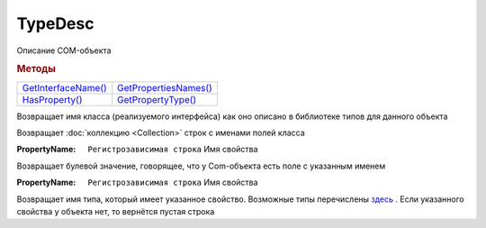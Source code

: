 TypeDesc
========

Описание COM-объекта


.. rubric:: Методы

+------------------------------+--------------------------------+
| |TypeDesc-GetInterfaceName|_ | |TypeDesc-GetPropertiesNames|_ |
+------------------------------+--------------------------------+
| |TypeDesc-HasProperty|_      | |TypeDesc-GetPropertyType|_    |
+------------------------------+--------------------------------+

.. |TypeDesc-GetInterfaceName| replace:: GetInterfaceName()
.. |TypeDesc-GetPropertiesNames| replace:: GetPropertiesNames()
.. |TypeDesc-HasProperty| replace:: HasProperty()
.. |TypeDesc-GetPropertyType| replace:: GetPropertyType()


.. _TypeDesc-GetInterfaceName:
.. method:: TypeDesc.GetInterfaceName()

Возвращает имя класса (реализуемого интерфейса) как оно описано в библиотеке типов для данного объекта



.. _TypeDesc-GetPropertiesNames:
.. method:: TypeDesc.GetPropertiesNames()

Возвращает :doc:`коллекцию <Collection>` строк с именами полей класса



.. _TypeDesc-HasProperty:
.. method:: TypeDesc.HasProperty(PropertyName)

:PropertyName: ``Регистрозависимая строка`` Имя свойства

Возвращает булевой значение, говорящее, что у Com-объекта есть поле с указанным именем



.. _TypeDesc-GetPropertyType:
.. method:: TypeDesc.GetPropertyType(PropertyName)

:PropertyName: ``Регистрозависимая строка`` Имя свойства

Возвращает имя типа, который имеет указанное свойство.
Возможные типы перечислены `здесь <https://docs.microsoft.com/en-us/windows/win32/api/wtypes/ne-wtypes-varenum>`_ .
Если указанного свойства у объекта нет, то вернётся пустая строка
